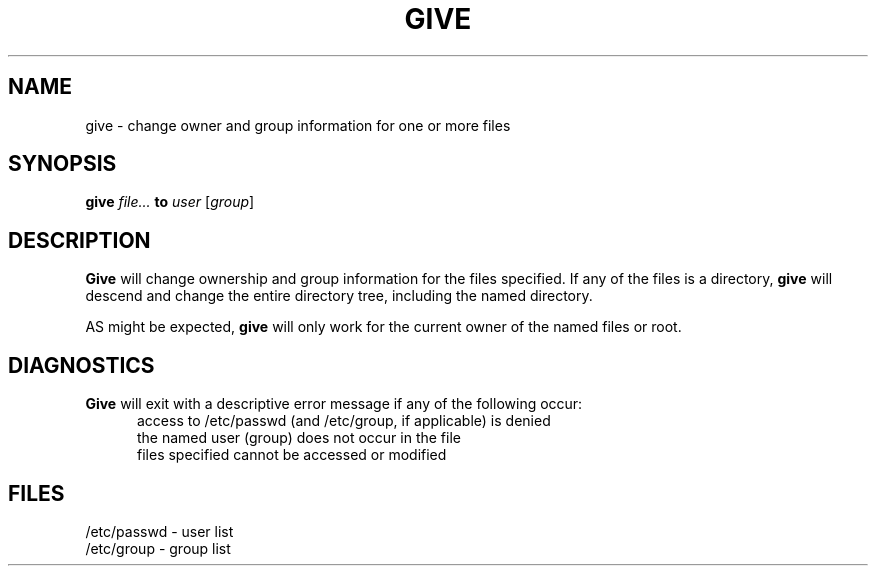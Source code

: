 .TH GIVE sd
.SH NAME
give \- change owner and group information for one or more files
.SH SYNOPSIS
.B give
.I file...
.B to
.I user
[\c
.I group\c
]
.SH DESCRIPTION
.B Give
will change ownership and group information for the files specified.
If any of the files is a directory,
.B give
will descend and change the entire directory tree, including the named
directory.
.sp
AS might be expected,
.B give
will only work for the current owner of the named files or root.
.SH DIAGNOSTICS
.B Give
will exit with a descriptive error message if any of the
following occur:
.br
.in +0.5i
access to /etc/passwd (and /etc/group, if applicable) is denied
.br
the named user (group) does not occur in the file
.br
files specified cannot be accessed or modified
.in -0.5i
.SH FILES
/etc/passwd \- user list
.br
/etc/group \- group list
.br

